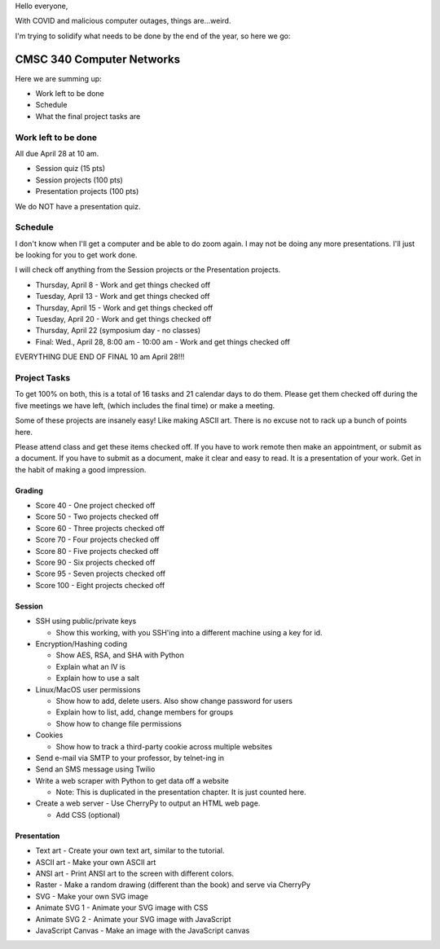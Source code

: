 Hello everyone,

With COVID and malicious computer outages, things are...weird.

I'm trying to solidify what needs to be done by the end of the year,
so here we go:

CMSC 340 Computer Networks
==========================

Here we are summing up:

* Work left to be done
* Schedule
* What the final project tasks are

Work left to be done
--------------------

All due April 28 at 10 am.

* Session quiz (15 pts)
* Session projects (100 pts)
* Presentation projects (100 pts)

We do NOT have a presentation quiz.

Schedule
--------

I don't know when I'll get a computer and be able to do zoom again.
I may not be doing any more presentations. I'll just be looking for you to
get work done.

I will check off anything from the Session projects or the Presentation projects.

* Thursday, April 8 - Work and get things checked off
* Tuesday, April 13 - Work and get things checked off
* Thursday, April 15 - Work and get things checked off
* Tuesday, April 20 - Work and get things checked off
* Thursday, April 22 (symposium day - no classes)
* Final: Wed., April 28, 8:00 am - 10:00 am - Work and get things checked off

EVERYTHING DUE END OF FINAL 10 am April 28!!!

Project Tasks
-------------

To get 100% on both, this is a total of 16 tasks and 21 calendar days to do them.
Please get them checked off during the five meetings we have left,
(which includes the final time) or make a meeting.

Some of these projects are insanely easy! Like making ASCII art. There is no
excuse not to rack up a bunch of points here.

Please attend class and get these items checked off. If you have to work remote
then make an appointment, or submit as a document. If you have to submit as a
document, make it clear and easy to read. It is a presentation of your work.
Get in the habit of making a good impression.

Grading
^^^^^^^

* Score 40 - One project checked off
* Score 50 - Two projects checked off
* Score 60 - Three projects checked off
* Score 70 - Four projects checked off
* Score 80 - Five projects checked off
* Score 90 - Six projects checked off
* Score 95 - Seven projects checked off
* Score 100 - Eight projects checked off

Session
^^^^^^^

* SSH using public/private keys

  * Show this working, with you SSH'ing into a different machine using a key
    for id.

* Encryption/Hashing coding

  * Show AES, RSA, and SHA with Python
  * Explain what an IV is
  * Explain how to use a salt

* Linux/MacOS user permissions

  * Show how to add, delete users. Also show change password for users
  * Explain how to list, add, change members for groups
  * Show how to change file permissions

* Cookies

  * Show how to track a third-party cookie across multiple websites

* Send e-mail via SMTP to your professor, by telnet-ing in
* Send an SMS message using Twilio

* Write a web scraper with Python to get data off a website

  * Note: This is duplicated in the presentation chapter. It is just counted here.

* Create a web server - Use CherryPy to output an HTML web page.

  * Add CSS (optional)

Presentation
^^^^^^^^^^^^

* Text art - Create your own text art, similar to the tutorial.
* ASCII art - Make your own ASCII art
* ANSI art - Print ANSI art to the screen with different colors.
* Raster - Make a random drawing (different than the book) and serve via CherryPy
* SVG - Make your own SVG image
* Animate SVG 1 - Animate your SVG image with CSS
* Animate SVG 2 - Animate your SVG image with JavaScript
* JavaScript Canvas - Make an image with the JavaScript canvas
